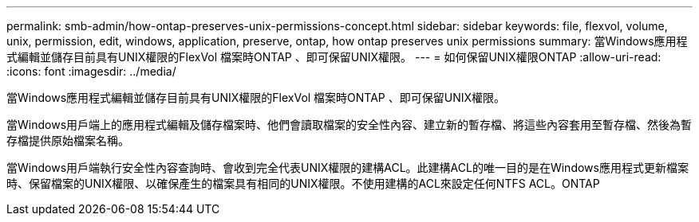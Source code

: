 ---
permalink: smb-admin/how-ontap-preserves-unix-permissions-concept.html 
sidebar: sidebar 
keywords: file, flexvol, volume, unix, permission, edit, windows, application, preserve, ontap, how ontap preserves unix permissions 
summary: 當Windows應用程式編輯並儲存目前具有UNIX權限的FlexVol 檔案時ONTAP 、即可保留UNIX權限。 
---
= 如何保留UNIX權限ONTAP
:allow-uri-read: 
:icons: font
:imagesdir: ../media/


[role="lead"]
當Windows應用程式編輯並儲存目前具有UNIX權限的FlexVol 檔案時ONTAP 、即可保留UNIX權限。

當Windows用戶端上的應用程式編輯及儲存檔案時、他們會讀取檔案的安全性內容、建立新的暫存檔、將這些內容套用至暫存檔、然後為暫存檔提供原始檔案名稱。

當Windows用戶端執行安全性內容查詢時、會收到完全代表UNIX權限的建構ACL。此建構ACL的唯一目的是在Windows應用程式更新檔案時、保留檔案的UNIX權限、以確保產生的檔案具有相同的UNIX權限。不使用建構的ACL來設定任何NTFS ACL。ONTAP
